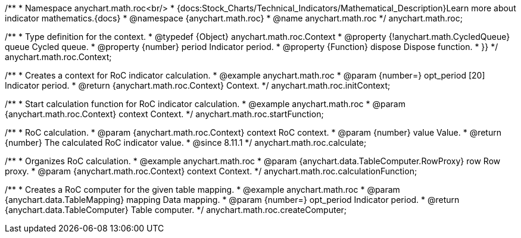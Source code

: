 /**
 * Namespace anychart.math.roc<br/>
 * {docs:Stock_Charts/Technical_Indicators/Mathematical_Description}Learn more about indicator mathematics.{docs}
 * @namespace {anychart.math.roc}
 * @name anychart.math.roc
 */
anychart.math.roc;


/**
 * Type definition for the context.
 * @typedef {Object} anychart.math.roc.Context
 * @property {!anychart.math.CycledQueue} queue Cycled queue.
 * @property {number} period Indicator period.
 * @property {Function} dispose Dispose function.
 * }}
 */
anychart.math.roc.Context;

//----------------------------------------------------------------------------------------------------------------------
//
//  anychart.math.roc.initContext
//
//----------------------------------------------------------------------------------------------------------------------

/**
 * Creates a context for RoC indicator calculation.
 * @example anychart.math.roc
 * @param {number=} opt_period [20] Indicator period.
 * @return {anychart.math.roc.Context} Context.
 */
anychart.math.roc.initContext;

//----------------------------------------------------------------------------------------------------------------------
//
//  anychart.math.roc.startFunction
//
//----------------------------------------------------------------------------------------------------------------------

/**
 * Start calculation function for RoC indicator calculation.
 * @example anychart.math.roc
 * @param {anychart.math.roc.Context} context Context.
 */
anychart.math.roc.startFunction;

//----------------------------------------------------------------------------------------------------------------------
//
//  anychart.math.roc.calculate
//
//----------------------------------------------------------------------------------------------------------------------

/**
 * RoC calculation.
 * @param {anychart.math.roc.Context} context RoC context.
 * @param {number} value Value.
 * @return {number} The calculated RoC indicator value.
 * @since 8.11.1
 */
anychart.math.roc.calculate;

//----------------------------------------------------------------------------------------------------------------------
//
//  anychart.math.roc.calculationFunction
//
//----------------------------------------------------------------------------------------------------------------------

/**
 * Organizes RoC calculation.
 * @example anychart.math.roc
 * @param {anychart.data.TableComputer.RowProxy} row Row proxy.
 * @param {anychart.math.roc.Context} context Context.
 */
anychart.math.roc.calculationFunction;

//----------------------------------------------------------------------------------------------------------------------
//
//  anychart.math.roc.createComputer
//
//----------------------------------------------------------------------------------------------------------------------

/**
 * Creates a RoC computer for the given table mapping.
 * @example anychart.math.roc
 * @param {anychart.data.TableMapping} mapping Data mapping.
 * @param {number=} opt_period Indicator period.
 * @return {anychart.data.TableComputer} Table computer.
 */
anychart.math.roc.createComputer;

